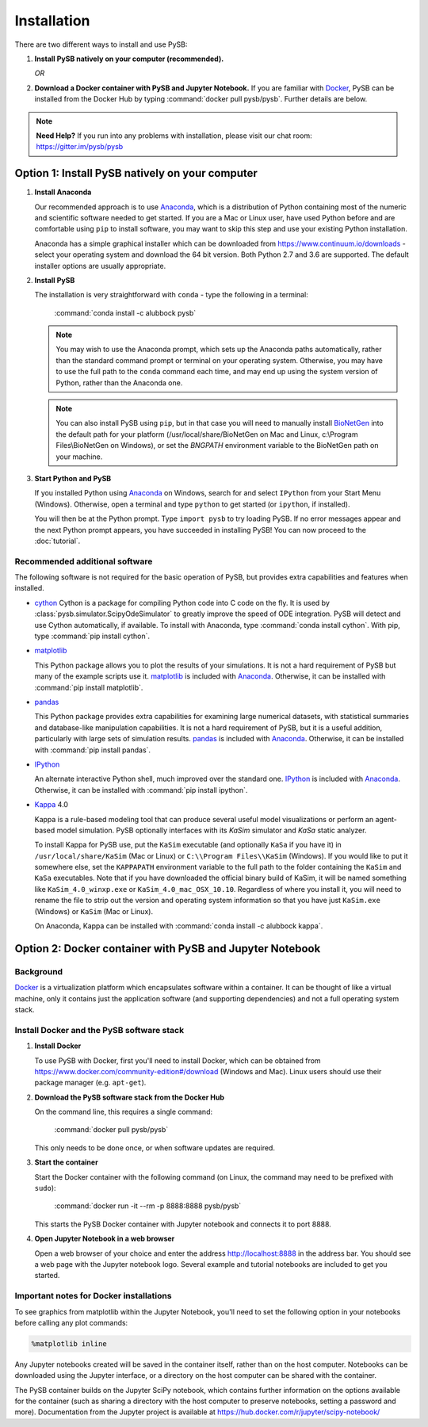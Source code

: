 Installation
============

There are two different ways to install and use PySB:

1. **Install PySB natively on your computer (recommended).**

   *OR*

2. **Download a Docker container with PySB and Jupyter Notebook.** If you
   are familiar with `Docker`_, PySB can be installed from the Docker
   Hub by typing :command:`docker pull pysb/pysb`. Further details are
   below.

.. note::
    **Need Help?**
    If you run into any problems with installation, please visit our chat room:
    https://gitter.im/pysb/pysb

Option 1: Install PySB natively on your computer
------------------------------------------------

1. **Install Anaconda**

   Our recommended approach is to use `Anaconda`_, which is a distribution of
   Python containing most of the numeric and scientific software needed to
   get started. If you are a Mac or Linux user, have used Python before and
   are comfortable using ``pip`` to install software, you may want to skip
   this step and use your existing Python installation.

   Anaconda has a simple graphical installer which can be downloaded from
   https://www.continuum.io/downloads - select your operating system
   and download the 64 bit version. Both Python 2.7 and 3.6 are supported. The
   default installer options are usually appropriate.

2. **Install PySB**

   The installation is very straightforward with ``conda`` - type the
   following in a terminal:

       :command:`conda install -c alubbock pysb`

   .. note::
        You may wish to use the Anaconda prompt, which sets up the Anaconda
        paths automatically, rather than the standard command prompt or
        terminal on your operating system. Otherwise, you may have to use the
        full path to the ``conda`` command each time, and may end up using
        the system version of Python, rather than the Anaconda one.

   .. note::
        You can also install PySB using ``pip``, but in that case you will
        need to manually install `BioNetGen`_ into the default path for your
        platform (/usr/local/share/BioNetGen on Mac and Linux, c:\\Program
        Files\\BioNetGen on Windows), or set the `BNGPATH` environment
        variable to the BioNetGen path on your machine.

3. **Start Python and PySB**

   If you installed Python using `Anaconda`_ on Windows, search for and select
   ``IPython`` from your Start Menu (Windows). Otherwise, open a terminal
   and type ``python`` to get started (or ``ipython``, if installed).

   You will then be at the Python prompt. Type ``import pysb`` to try
   loading PySB. If no error messages appear and the next Python prompt
   appears, you have succeeded in installing PySB! You can now proceed to
   the :doc:`tutorial`.

Recommended additional software
^^^^^^^^^^^^^^^^^^^^^^^^^^^^^^^

The following software is not required for the basic operation of PySB, but
provides extra capabilities and features when installed.

* `cython`_
  Cython is a package for compiling Python code into C code on the fly. It
  is used by :class:`pysb.simulator.ScipyOdeSimulator` to greatly improve the
  speed of ODE integration. PySB will detect and use Cython automatically,
  if available. To install with Anaconda, type
  :command:`conda install cython`.
  With pip, type :command:`pip install cython`.

* `matplotlib`_

  This Python package allows you to plot the results of your simulations. It
  is not a hard requirement of PySB but many of the example scripts use it.
  `matplotlib`_ is included with `Anaconda`_. Otherwise, it can be installed
  with :command:`pip install matplotlib`.

* `pandas`_

  This Python package provides extra capabilities for examining large
  numerical datasets, with statistical summaries and database-like
  manipulation capabilities. It is not a hard requirement of PySB, but it is a
  useful addition, particularly with large sets of simulation results.
  `pandas`_ is included with `Anaconda`_. Otherwise, it can be installed with
  :command:`pip install pandas`.

* `IPython`_

  An alternate interactive Python shell, much improved over the standard one.
  `IPython`_ is included with `Anaconda`_. Otherwise, it can be installed
  with :command:`pip install ipython`.

* `Kappa`_ 4.0

  Kappa is a rule-based modeling tool that can produce several useful model
  visualizations or perform an agent-based model simulation. PySB optionally
  interfaces with its *KaSim* simulator and *KaSa* static analyzer.

  To install Kappa for PySB use, put the ``KaSim`` executable (and optionally
  ``KaSa`` if you have it) in ``/usr/local/share/KaSim`` (Mac or Linux) or
  ``C:\\Program Files\\KaSim`` (Windows). If you would like to put it somewhere
  else, set the ``KAPPAPATH`` environment variable to the full path to the
  folder containing the ``KaSim`` and ``KaSa`` executables. Note that if you
  have downloaded the official binary build of KaSim, it will be named something
  like ``KaSim_4.0_winxp.exe`` or ``KaSim_4.0_mac_OSX_10.10``. Regardless of
  where you install it, you will need to rename the file to strip out the
  version and operating system information so that you have just ``KaSim.exe``
  (Windows) or ``KaSim`` (Mac or Linux).

  On Anaconda, Kappa can be installed with
  :command:`conda install -c alubbock kappa`.

Option 2: Docker container with PySB and Jupyter Notebook
----------------------------------------------------------

Background
^^^^^^^^^^

`Docker`_ is a virtualization platform which encapsulates software within a
container. It can be thought of like a virtual machine, only it contains
just the application software (and supporting dependencies) and not a full
operating system stack.

Install Docker and the PySB software stack
^^^^^^^^^^^^^^^^^^^^^^^^^^^^^^^^^^^^^^^^^^

1. **Install Docker**

   To use PySB with Docker, first you'll need to install Docker, which can be
   obtained from https://www.docker.com/community-edition#/download (Windows
   and Mac). Linux users should use their package manager (e.g. ``apt-get``).

2. **Download the PySB software stack from the Docker Hub**

   On the command line, this requires a single command:

       :command:`docker pull pysb/pysb`

   This only needs to be done once, or when software updates are required.

3. **Start the container**

   Start the Docker container with the following command (on Linux, the command
   may need to be prefixed with ``sudo``):

       :command:`docker run -it --rm -p 8888:8888 pysb/pysb`

   This starts the PySB Docker container with Jupyter notebook and connects it
   to port 8888.

4. **Open Jupyter Notebook in a web browser**

   Open a web browser of your choice and enter the address
   http://localhost:8888 in the address bar. You should see a web page with the
   Jupyter notebook logo. Several example and tutorial notebooks are included
   to get you started.

Important notes for Docker installations
^^^^^^^^^^^^^^^^^^^^^^^^^^^^^^^^^^^^^^^^

To see graphics from matplotlib within the Jupyter Notebook, you'll need to
set the following option in your notebooks before calling any plot commands:

.. code-block:: ipython

    %matplotlib inline

Any Jupyter notebooks created will be saved in the container itself, rather
than on the host computer. Notebooks can be downloaded using the Jupyter
interface, or a directory on the host computer can be shared with the
container.

The PySB container builds on the Jupyter SciPy notebook, which contains
further information on the options available for the container (such
as sharing a directory with the host computer to preserve notebooks,
setting a password and more). Documentation from the Jupyter project is
available at
https://hub.docker.com/r/jupyter/scipy-notebook/

.. _Anaconda: https://www.continuum.io/downloads
.. _Docker: http://www.docker.org/
.. _Kappa: http://www.kappalanguage.org/
.. _Git: http://git-scm.com/
.. _IPython: http://ipython.org/
.. _OCaml: http://caml.inria.fr/ocaml/
.. _GraphViz: http://www.graphviz.org/
.. _pandas: http://pandas.pydata.org/
.. _Python: http://www.python.org/
.. _SciPy: http://www.scipy.org/
.. _NumPy: http://www.numpy.org/
.. _SymPy: http://www.sympy.org/
.. _matplotlib: http://matplotlib.org/
.. _BioNetGen: http://www.bionetgen.org/
.. _Perl: http://www.perl.org/
.. _Cython: http://cython.org/
